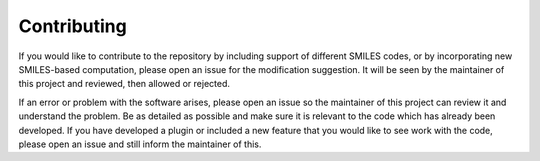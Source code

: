 .. _contributing-ref:

Contributing
============


If you would like to contribute to the repository by including support of different SMILES codes, or by incorporating new SMILES-based computation,
please open an issue for the modification suggestion. It will be seen by the maintainer of this project and reviewed, then allowed or rejected.

If an error or problem with the software arises, please open an issue so the maintainer of this project can review it and understand the problem.
Be as detailed as possible and make sure it is relevant to the code which has already been developed. If you have developed a plugin or
included a new feature that you would like to see work with the code, please open an issue and still inform the maintainer of this.